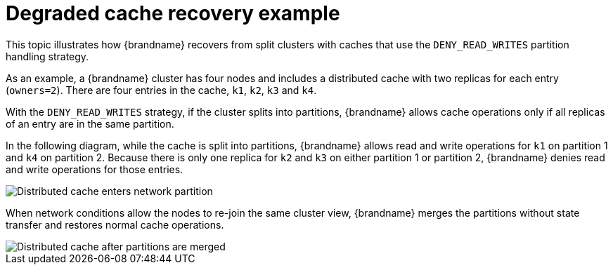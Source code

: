 [id="degraded-mode-example_{context}"]
= Degraded cache recovery example

This topic illustrates how {brandname} recovers from split clusters with caches that use the `DENY_READ_WRITES` partition handling strategy.

As an example, a {brandname} cluster has four nodes and includes a distributed cache with two replicas for each entry (`owners=2`).
There are four entries in the cache, `k1`, `k2`, `k3` and `k4`.

With the `DENY_READ_WRITES` strategy, if the cluster splits into partitions, {brandname} allows cache operations only if all replicas of an entry are in the same partition.

In the following diagram, while the cache is split into partitions, {brandname} allows read and write operations for `k1` on partition 1 and `k4` on partition 2.
Because there is only one replica for `k2` and `k3` on either partition 1 or partition 2, {brandname} denies read and write operations for those entries.

image::partition-handling-partitioning.png[Distributed cache enters network partition]

When network conditions allow the nodes to re-join the same cluster view, {brandname} merges the partitions without state transfer and restores normal cache operations.

image::partition-handling-merging.png[Distributed cache after partitions are merged]
